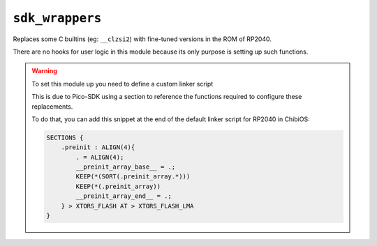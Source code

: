 ``sdk_wrappers``
================

Replaces some C builtins (eg: ``__clzsi2``) with fine-tuned versions in the ROM of RP2040.

There are no hooks for user logic in this module because its only purpose is setting up such functions.

.. warning::
    To set this module up you need to define a custom linker script

    This is due to Pico-SDK using a section to reference the functions required to configure these replacements.

    To do that, you can add this snippet at the end of the default linker script for RP2040 in ChibiOS:

    .. code-block::

        SECTIONS {
            .preinit : ALIGN(4){
                . = ALIGN(4);
                __preinit_array_base__ = .;
                KEEP(*(SORT(.preinit_array.*)))
                KEEP(*(.preinit_array))
                __preinit_array_end__ = .;
            } > XTORS_FLASH AT > XTORS_FLASH_LMA
        }
